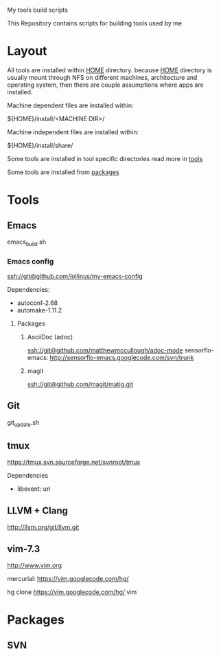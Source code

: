 My tools build scripts

This Repository contains scripts for building tools used by me

* Layout
  All tools are installed within _HOME_ directory.
  because _HOME_ directory is usually mount through NFS on different
  machines, architecture and operating system, then there are couple
  assumptions where apps are installed.

  Machine dependent files are installed within:
#+BEGIN_SHELL
  ${HOME}/install/<MACHINE DIR>/
#+END_SHELL

  Machine independent files are installed within:
#+BEGIN_SHELL
  ${HOME}/install/share/
#+END_SHELL

  Some tools are installed in tool specific directories read more in [[#Tools][tools]]

  Some tools are installed from [[#Packages][packages]]

# <<#Tools>>
* Tools
** Emacs
   emacs_build.sh

*** Emacs config

    ssh://git@github.com/lollinus/my-emacs-config

Dependencies:
- autoconf-2.68
- automake-1.11.2

**** Packages

***** AsciiDoc (adoc)
ssh://git@github.com/matthewmccullough/adoc-mode
sensorflo-emacs: http://sensorflo-emacs.googlecode.com/svn/trunk

***** magit
ssh://git@github.com/magit/matig.git


** Git
   git_update.sh

** tmux

   https://tmux.svn.sourceforge.net/svnroot/tmux

Dependencies
- libevent: uri

** LLVM + Clang
   http://llvm.org/git/llvm.git



# <<#Packages>>
** vim-7.3

http://www.vim.org

mercurial: https://vim.googlecode.com/hg/

 hg clone https://vim.googlecode.com/hg/ vim

* Packages

** SVN

